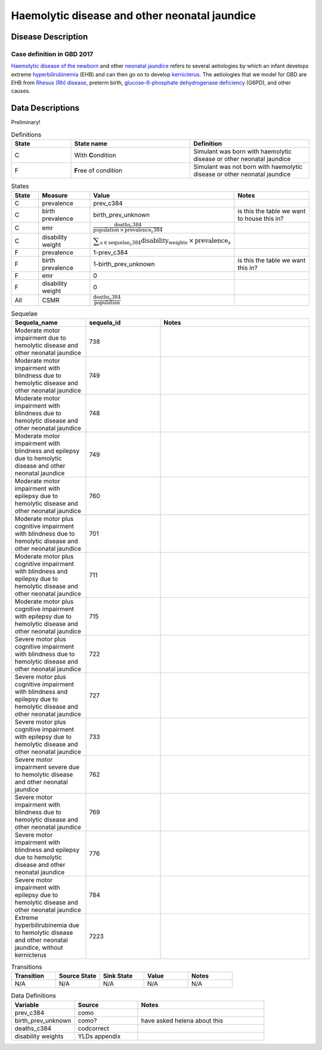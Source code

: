 .. _2017_cause_neonatal_jaundice:

==============================================
Haemolytic disease and other neonatal jaundice
==============================================

Disease Description
-------------------

Case definition in GBD 2017
+++++++++++++++++++++++++++



`Haemolytic disease of the newborn`_ and other `neonatal jaundice`_ refers to
several aetiologies by which an infant develops extreme hyperbilirubinemia_
(EHB) and can then go on to develop kernicterus_. The aetiologies that we model
for GBD are EHB from `Rhesus (Rh) disease`_, preterm birth,
`glucose-6-phosphate dehydrogenase deficiency`_ (G6PD), and other causes.

.. _Haemolytic disease of the newborn: https://www.urmc.rochester.edu/encyclopedia/content.aspx?ContentTypeID=90&ContentID=P02368
.. _neonatal jaundice: https://en.wikipedia.org/wiki/Neonatal_jaundice
.. _hyperbilirubinemia: https://www.chop.edu/conditions-diseases/hyperbilirubinemia-and-jaundice
.. _kernicterus: https://en.wikipedia.org/wiki/Kernicterus
.. _Rhesus (Rh) disease: https://en.wikipedia.org/wiki/Rh_disease
.. _glucose-6-phosphate dehydrogenase deficiency: https://en.wikipedia.org/wiki/Glucose-6-phosphate_dehydrogenase_deficiency

.. todo::
   Describe cause model

Data Descriptions
-----------------

Preliminary!

.. list-table:: Definitions
	:widths: 5 10 10
	:header-rows: 1
	
	* - State
	  - State name
	  - Definition
	* - C
	  - With **C**\ ondition
	  - Simulant was born with haemolytic disease or other neonatal jaundice
	* - F
	  - **F**\ ree of condition
	  - Simulant was not born with haemolytic disease or other neonatal jaundice
	  
.. list-table:: States
	:widths: 5 10 10 20
	:header-rows: 1
	
	* - State
	  - Measure
	  - Value
	  - Notes
	* - C
	  - prevalence
	  - prev_c384
	  -
	* - C
	  - birth prevalence
	  - birth_prev_unknown
	  - is this the table we want to house this in?
	* - C
	  - emr
	  - :math:`\frac{\text{deaths_c384}}{\text{population} \,\times\, \text{prevalence_c384}}`
	  -
	* - C
	  - disability weight
	  - :math:`\displaystyle{\sum_{s\in \text{sequelae_c384}}} \scriptstyle{\text{disability_weight}_s \,\times\, \text{prevalence}_s}`
	  -
	* - F
	  - prevalence
	  - 1-prev_c384
	  -
	* - F
	  - birth prevalence
	  - 1-birth_prev_unknown
	  - is this the table we want this in?
	* - F
	  - emr
	  - 0
	  -
	* - F
	  - disability weight
	  - 0
	  -
	* - All
	  - CSMR
	  - :math:`\frac{\text{deaths_c384}}{\text{population}}`
	  -
	  
.. list-table:: Sequelae
	:widths: 10 10 20
	:header-rows: 1
	
	* - Sequela_name
	  - sequela_id
	  - Notes
	* - Moderate motor impairment due to hemolytic disease and other neonatal jaundice
	  - 738
	  -
	* - Moderate motor impairment with blindness due to hemolytic disease and other neonatal jaundice
	  - 749
	  -
	* - Moderate motor impairment with blindness due to hemolytic disease and other neonatal jaundice
	  - 748
	  - 
	* - Moderate motor impairment with blindness and epilepsy due to hemolytic disease and other neonatal jaundice
	  - 749
	  -
	* - Moderate motor impairment with epilepsy due to hemolytic disease and other neonatal jaundice
	  - 760
	  -
	* - Moderate motor plus cognitive impairment with blindness due to hemolytic disease and other neonatal jaundice
	  - 701
	  -
	* - Moderate motor plus cognitive impairment with blindness and epilepsy due to hemolytic disease and other neonatal jaundice
	  - 711
	  -
	* - Moderate motor plus cognitive impairment with epilepsy due to hemolytic disease and other neonatal jaundice
	  - 715
	  -
	* - Severe motor plus cognitive impairment with blindness due to hemolytic disease and other neonatal jaundice
	  - 722
	  -
	* - Severe motor plus cognitive impairment with blindness and epilepsy due to hemolytic disease and other neonatal jaundice
	  - 727
	  -
	* - Severe motor plus cognitive impairment with epilepsy due to hemolytic disease and other neonatal jaundice
	  - 733
	  -
	* - Severe motor impairment severe due to hemolytic disease and other neonatal jaundice
	  - 762
	  -
	* - Severe motor impairment with blindness due to hemolytic disease and other neonatal jaundice
	  - 769
	  -
	* - Severe motor impairment with blindness and epilepsy due to hemolytic disease and other neonatal jaundice
	  - 776
	  -
	* - Severe motor impairment with epilepsy due to hemolytic disease and other neonatal jaundice
	  - 784
	  -
	* - Extreme hyperbilirubinemia due to hemolytic disease and other neonatal jaundice, without kernicterus
	  - 7223
	  -
	  
.. list-table:: Transitions
	:widths: 10 10 10 10 10
	:header-rows: 1
	
	* - Transition
	  - Source State
	  - Sink State
	  - Value
	  - Notes
	* - N/A
	  - N/A
	  - N/A
	  - N/A
	  - N/A
	  
.. list-table:: Data Definitions
	:widths: 10 10 20
	:header-rows: 1
	
	* - Variable
	  - Source
	  - Notes
	* - prev_c384
	  - como
	  - 
	* - birth_prev_unknown
	  - como?
	  - have asked helena about this
	* - deaths_c384
	  - codcorrect
	  - 
	* - disability weights
	  - YLDs appendix
	  - 
	